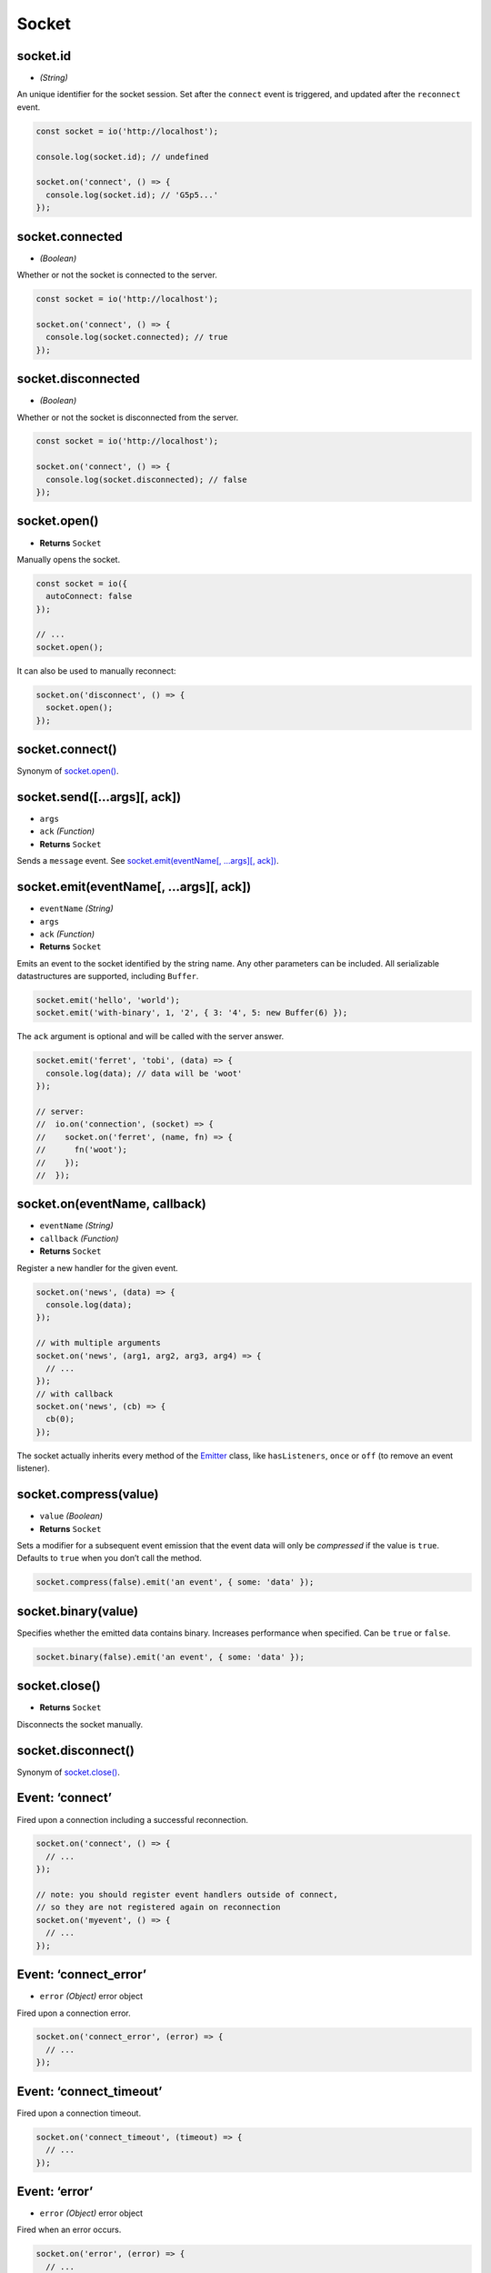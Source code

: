 
Socket
======

socket.id
---------

-  *(String)*

An unique identifier for the socket session. Set after the ``connect``
event is triggered, and updated after the ``reconnect`` event.

.. code:: js

   const socket = io('http://localhost');

   console.log(socket.id); // undefined

   socket.on('connect', () => {
     console.log(socket.id); // 'G5p5...'
   });

socket.connected
----------------

-  *(Boolean)*

Whether or not the socket is connected to the server.

.. code:: js

   const socket = io('http://localhost');

   socket.on('connect', () => {
     console.log(socket.connected); // true
   });

socket.disconnected
-------------------

-  *(Boolean)*

Whether or not the socket is disconnected from the server.

.. code:: js

   const socket = io('http://localhost');

   socket.on('connect', () => {
     console.log(socket.disconnected); // false
   });

socket.open()
-------------

-  **Returns** ``Socket``

Manually opens the socket.

.. code:: js

   const socket = io({
     autoConnect: false
   });

   // ...
   socket.open();

It can also be used to manually reconnect:

.. code:: js

   socket.on('disconnect', () => {
     socket.open();
   });

socket.connect()
----------------

Synonym of `socket.open() <#socketopen>`__.

socket.send([…args][, ack])
---------------------------

-  ``args``
-  ``ack`` *(Function)*
-  **Returns** ``Socket``

Sends a ``message`` event. See `socket.emit(eventName[, …args][,
ack]) <#socketemiteventname-args-ack>`__.

socket.emit(eventName[, …args][, ack])
--------------------------------------

-  ``eventName`` *(String)*
-  ``args``
-  ``ack`` *(Function)*
-  **Returns** ``Socket``

Emits an event to the socket identified by the string name. Any other
parameters can be included. All serializable datastructures are
supported, including ``Buffer``.

.. code:: js

   socket.emit('hello', 'world');
   socket.emit('with-binary', 1, '2', { 3: '4', 5: new Buffer(6) });

The ``ack`` argument is optional and will be called with the server
answer.

.. code:: js

   socket.emit('ferret', 'tobi', (data) => {
     console.log(data); // data will be 'woot'
   });

   // server:
   //  io.on('connection', (socket) => {
   //    socket.on('ferret', (name, fn) => {
   //      fn('woot');
   //    });
   //  });

socket.on(eventName, callback)
------------------------------

-  ``eventName`` *(String)*
-  ``callback`` *(Function)*
-  **Returns** ``Socket``

Register a new handler for the given event.

.. code:: js

   socket.on('news', (data) => {
     console.log(data);
   });

   // with multiple arguments
   socket.on('news', (arg1, arg2, arg3, arg4) => {
     // ...
   });
   // with callback
   socket.on('news', (cb) => {
     cb(0);
   });

The socket actually inherits every method of the
`Emitter <https://github.com/component/emitter>`__ class, like
``hasListeners``, ``once`` or ``off`` (to remove an event listener).

socket.compress(value)
----------------------

-  ``value`` *(Boolean)*
-  **Returns** ``Socket``

Sets a modifier for a subsequent event emission that the event data will
only be *compressed* if the value is ``true``. Defaults to ``true`` when
you don’t call the method.

.. code:: js

   socket.compress(false).emit('an event', { some: 'data' });

socket.binary(value)
--------------------

Specifies whether the emitted data contains binary. Increases
performance when specified. Can be ``true`` or ``false``.

.. code:: js

   socket.binary(false).emit('an event', { some: 'data' });

socket.close()
--------------

-  **Returns** ``Socket``

Disconnects the socket manually.

socket.disconnect()
-------------------

Synonym of `socket.close() <#socketclose>`__.

Event: ‘connect’
----------------

Fired upon a connection including a successful reconnection.

.. code:: js

   socket.on('connect', () => {
     // ...
   });

   // note: you should register event handlers outside of connect,
   // so they are not registered again on reconnection
   socket.on('myevent', () => {
     // ...
   });

.. _event-connect_error-1:

Event: ‘connect_error’
----------------------

-  ``error`` *(Object)* error object

Fired upon a connection error.

.. code:: js

   socket.on('connect_error', (error) => {
     // ...
   });

.. _event-connect_timeout-1:

Event: ‘connect_timeout’
------------------------

Fired upon a connection timeout.

.. code:: js

   socket.on('connect_timeout', (timeout) => {
     // ...
   });

Event: ‘error’
--------------

-  ``error`` *(Object)* error object

Fired when an error occurs.

.. code:: js

   socket.on('error', (error) => {
     // ...
   });

Event: ‘disconnect’
-------------------

-  ``reason`` *(String)* either ‘io server disconnect’, ‘io client
   disconnect’, or ‘ping timeout’

Fired upon a disconnection.

.. code:: js

   socket.on('disconnect', (reason) => {
     if (reason === 'io server disconnect') {
       // the disconnection was initiated by the server, you need to reconnect manually
       socket.connect();
     }
     // else the socket will automatically try to reconnect
   });

.. _event-reconnect-1:

Event: ‘reconnect’
------------------

-  ``attempt`` *(Number)* reconnection attempt number

Fired upon a successful reconnection.

.. code:: js

   socket.on('reconnect', (attemptNumber) => {
     // ...
   });

.. _event-reconnect_attempt-1:

Event: ‘reconnect_attempt’
--------------------------

-  ``attempt`` *(Number)* reconnection attempt number

Fired upon an attempt to reconnect.

.. code:: js

   socket.on('reconnect_attempt', (attemptNumber) => {
     // ...
   });

.. _event-reconnecting-1:

Event: ‘reconnecting’
---------------------

-  ``attempt`` *(Number)* reconnection attempt number

Fired upon an attempt to reconnect.

.. code:: js

   socket.on('reconnecting', (attemptNumber) => {
     // ...
   });

.. _event-reconnect_error-1:

Event: ‘reconnect_error’
------------------------

-  ``error`` *(Object)* error object

Fired upon a reconnection attempt error.

.. code:: js

   socket.on('reconnect_error', (error) => {
     // ...
   });

.. _event-reconnect_failed-1:

Event: ‘reconnect_failed’
-------------------------

Fired when couldn’t reconnect within ``reconnectionAttempts``.

.. code:: js

   socket.on('reconnect_failed', () => {
     // ...
   });

.. _event-ping-1:

Event: ‘ping’
-------------

Fired when a ping packet is written out to the server.

.. code:: js

   socket.on('ping', () => {
     // ...
   });

.. _event-pong-1:

Event: ‘pong’
-------------

-  ``ms`` *(Number)* number of ms elapsed since ``ping`` packet (i.e.:
   latency).

Fired when a pong is received from the server.

.. code:: js

   socket.on('pong', (latency) => {
     // ...
   });
